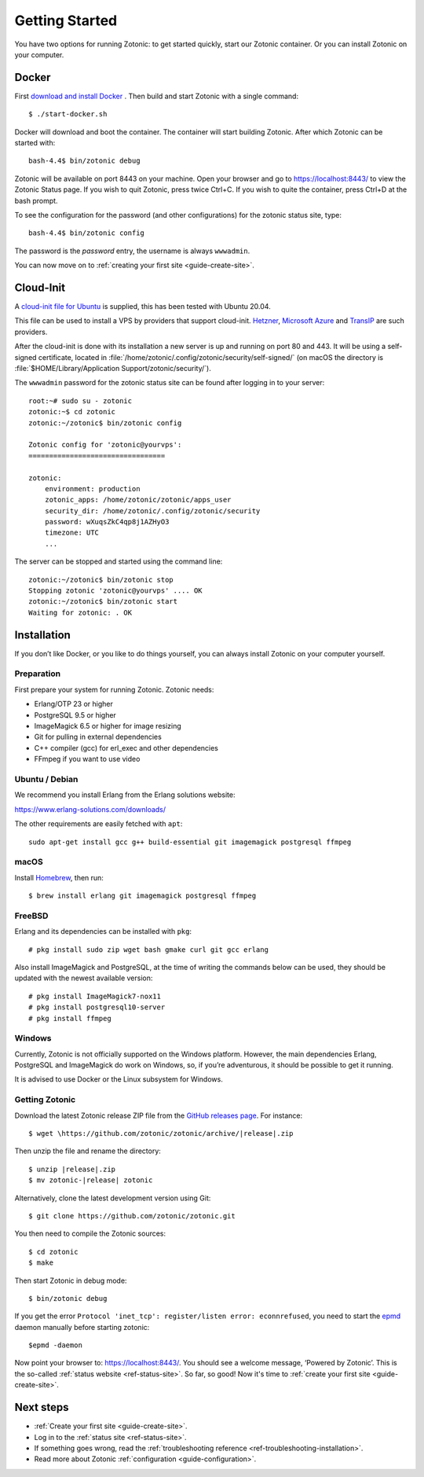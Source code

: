 .. highlight:: bash

Getting Started
===============

You have two options for running Zotonic: to get started quickly, start our
Zotonic container. Or you can install Zotonic on your computer.

Docker
------

.. seealso::

    :ref:`guide-docker` for more information on using Docker and how to find the
    password for the Zotonic status site.

First `download and install Docker`_ . Then build and start Zotonic with a single
command::

    $ ./start-docker.sh

Docker will download and boot the container. The container will start building
Zotonic. After which Zotonic can be started with::

    bash-4.4$ bin/zotonic debug

Zotonic will be available on port 8443 on your machine. Open your browser and go to
https://localhost:8443/ to view the Zotonic Status page. If you wish to quit
Zotonic, press twice Ctrl+C. If you wish to quite the container, press Ctrl+D at the
bash prompt.

To see the configuration for the password (and other configurations) for the zotonic
status site, type::

    bash-4.4$ bin/zotonic config

The password is the *password* entry, the username is always ``wwwadmin``.

You can now move on to :ref:`creating your first site <guide-create-site>`.

.. _guide-installation:

Cloud-Init
----------

A `cloud-init file for Ubuntu <https://github.com/zotonic/zotonic/blob/master/cloud-init/zotonic-cloudinit.yml>`_ is supplied, this has been tested with Ubuntu 20.04.

This file can be used to install a VPS by providers that support cloud-init. `Hetzner <https://hetzner.de/>`_, `Microsoft Azure <https://docs.microsoft.com/en-us/azure/virtual-machines/linux/tutorial-automate-vm-deployment>`_
and `TransIP <https://www.transip.eu/vps/fastinstalls/>`_ are such providers.

After the cloud-init is done with its installation a new server is up and running on port 80 and 443.
It will be using a self-signed certificate, located in :file:`/home/zotonic/.config/zotonic/security/self-signed/`
(on macOS the directory is :file:`$HOME/Library/Application Support/zotonic/security/`).

The ``wwwadmin`` password for the zotonic status site can be found after logging in to your server::

    root:~# sudo su - zotonic
    zotonic:~$ cd zotonic
    zotonic:~/zotonic$ bin/zotonic config

    Zotonic config for 'zotonic@yourvps':
    =================================

    zotonic:
        environment: production
        zotonic_apps: /home/zotonic/zotonic/apps_user
        security_dir: /home/zotonic/.config/zotonic/security
        password: wXuqsZkC4qp8j1AZHyO3
        timezone: UTC
        ...

The server can be stopped and started using the command line::

    zotonic:~/zotonic$ bin/zotonic stop
    Stopping zotonic 'zotonic@yourvps' .... OK
    zotonic:~/zotonic$ bin/zotonic start
    Waiting for zotonic: . OK



Installation
------------

.. seealso::
    a more extensive discussion of
    :ref:`all requirements <installation-preinstall>`

If you don’t like Docker, or you like to do things yourself, you can always
install Zotonic on your computer yourself.

Preparation
^^^^^^^^^^^

First prepare your system for running Zotonic. Zotonic needs:

* Erlang/OTP 23 or higher
* PostgreSQL 9.5 or higher
* ImageMagick 6.5 or higher for image resizing
* Git for pulling in external dependencies
* C++ compiler (gcc) for erl_exec and other dependencies
* FFmpeg if you want to use video


Ubuntu / Debian
^^^^^^^^^^^^^^^

We recommend you install Erlang from the Erlang solutions website:

https://www.erlang-solutions.com/downloads/

The other requirements are easily fetched with ``apt``::

  sudo apt-get install gcc g++ build-essential git imagemagick postgresql ffmpeg

macOS
^^^^^

Install Homebrew_, then run::

    $ brew install erlang git imagemagick postgresql ffmpeg

.. _Homebrew: https://brew.sh

FreeBSD
^^^^^^^

Erlang and its dependencies can be installed with ``pkg``::

  # pkg install sudo zip wget bash gmake curl git gcc erlang

Also install ImageMagick and PostgreSQL, at the time of writing the commands below
can be used, they should be updated with the newest available version::

  # pkg install ImageMagick7-nox11
  # pkg install postgresql10-server
  # pkg install ffmpeg


Windows
^^^^^^^

Currently, Zotonic is not officially supported on the Windows
platform. However, the main dependencies Erlang, PostgreSQL and
ImageMagick do work on Windows, so, if you’re adventurous, it should
be possible to get it running.

It is advised to use Docker or the Linux subsystem for Windows.


Getting Zotonic
^^^^^^^^^^^^^^^

Download the latest Zotonic release ZIP file from the `GitHub releases page`_. For
instance::

    $ wget \https://github.com/zotonic/zotonic/archive/|release|.zip

Then unzip the file and rename the directory::

    $ unzip |release|.zip
    $ mv zotonic-|release| zotonic

Alternatively, clone the latest development version using Git::

    $ git clone https://github.com/zotonic/zotonic.git

You then need to compile the Zotonic sources::

    $ cd zotonic
    $ make

Then start Zotonic in debug mode::

    $ bin/zotonic debug

If you get the error ``Protocol 'inet_tcp': register/listen error: econnrefused``,
you need to start the `epmd <https://www.erlang.org/doc/man/epmd.html>`_ daemon
manually before starting zotonic::

    $epmd -daemon

Now point your browser to: https://localhost:8443/.  You should see
a welcome message, ‘Powered by Zotonic’. This is the so-called
:ref:`status website <ref-status-site>`. So far, so good! Now it's
time to :ref:`create your first site <guide-create-site>`.


Next steps
----------

* :ref:`Create your first site <guide-create-site>`.
* Log in to the :ref:`status site <ref-status-site>`.
* If something goes wrong, read the
  :ref:`troubleshooting reference <ref-troubleshooting-installation>`.
* Read more about Zotonic :ref:`configuration <guide-configuration>`.

.. _download and install Docker: https://www.docker.com/products/docker
.. _GitHub releases page: https://github.com/zotonic/zotonic/releases
